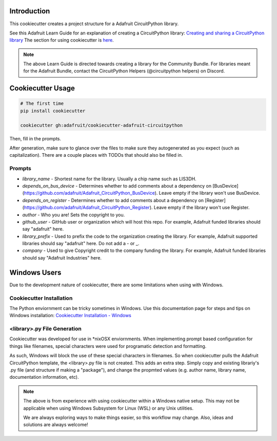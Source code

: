 Introduction
============

.. image :: https://img.shields.io/discord/327254708534116352.svg
    :target: https://discord.gg/nBQh6qu
    :alt: Discord

This cookiecutter creates a project structure for a Adafruit CircuitPython
library.

See this Adafruit Learn Guide for an explanation of creating a CircuitPython library: `Creating and sharing a CircuitPython library <https://learn.adafruit.com/creating-and-sharing-a-circuitpython-library/overview>`_ The section for using cookiecutter is `here <https://learn.adafruit.com/creating-and-sharing-a-circuitpython-library/creating-a-library#cookie-cutter>`_.

.. note::

    The above Learn Guide is directed towards creating a library for the Community Bundle. For libraries meant for the Adafruit Bundle, contact the CircuitPython Helpers (@circuitpython helpers) on Discord.

Cookiecutter Usage
===================

.. code-block:: bash

  # The first time
  pip install cookiecutter

  cookiecutter gh:adafruit/cookiecutter-adafruit-circuitpython

Then, fill in the prompts.

After generation, make sure to glance over the files to make sure they
autogenerated as you expect (such as capitalization). There are a couple places
with TODOs that should also be filled in.

Prompts
--------

* `library_name` - Shortest name for the library. Usually a chip name such as LIS3DH.
* `depends_on_bus_device` - Determines whether to add comments about a dependency on [BusDevice](https://github.com/adafruit/Adafruit_CircuitPython_BusDevice). Leave empty if the library won't use BusDevice.
* `depends_on_register` - Determines whether to add comments about a dependency on [Register](https://github.com/adafruit/Adafruit_CircuitPython_Register). Leave empty if the library won't use Register.
* `author` - Who you are! Sets the copyright to you.
* `github_user` - GitHub user or organization which will host this repo. For example, Adafruit funded libraries should say "adafruit" here.
* `library_prefix` - Used to prefix the code to the organization creating the library. For example, Adafruit supported libraries should say "adafruit" here. Do not add a - or _.
* `company` - Used to give Copyright credit to the company funding the library. For example, Adafruit funded libraries should say "Adafruit Industries" here.

Windows Users
==============

Due to the development nature of cookiecutter, there are some limitations when using with Windows.

Cookiecutter Installation
--------------------------

The Python enviornment can be tricky sometimes in Windows. Use this documentation page for steps and tips on Windows installation: `Cookiecutter Installation - Windows <https://cookiecutter.readthedocs.io/en/latest/installation.html#windows>`_


<library>.py File Generation
-----------------------------

Cookiecutter was developed for use in *nix\OSX enviornments. When implementing prompt based configuration for things like filenames, special characters were used for programatic detection and formatting. 

.. code-block::
   :caption: <library>.py filename in cookiecutter template
   :dedent: 4

    {% if cookiecutter.library_prefix %}{{ cookiecutter.library_prefix | lower }}_{% endif %}{{ cookiecutter.library_name | lower }}.py 

As such, Windows will block the use of these special characters in filenames. So when cookiecutter pulls the Adafruit CircuitPython template, the <library>.py file is not created. This adds an extra step. Simply copy and existing librariy's .py file (and structure if  making a "package"), and change the propmted values (e.g. author name, library name, documentation information, etc).

.. note::
    The above is from experience with using cookiecutter within a Windows native setup. This may not be applicable when using Windows Subsystem for Linux (WSL) or any Unix utilities.

    We are always exploring ways to make things easier, so this workflow may change. Also, ideas and solutions are always welcome!